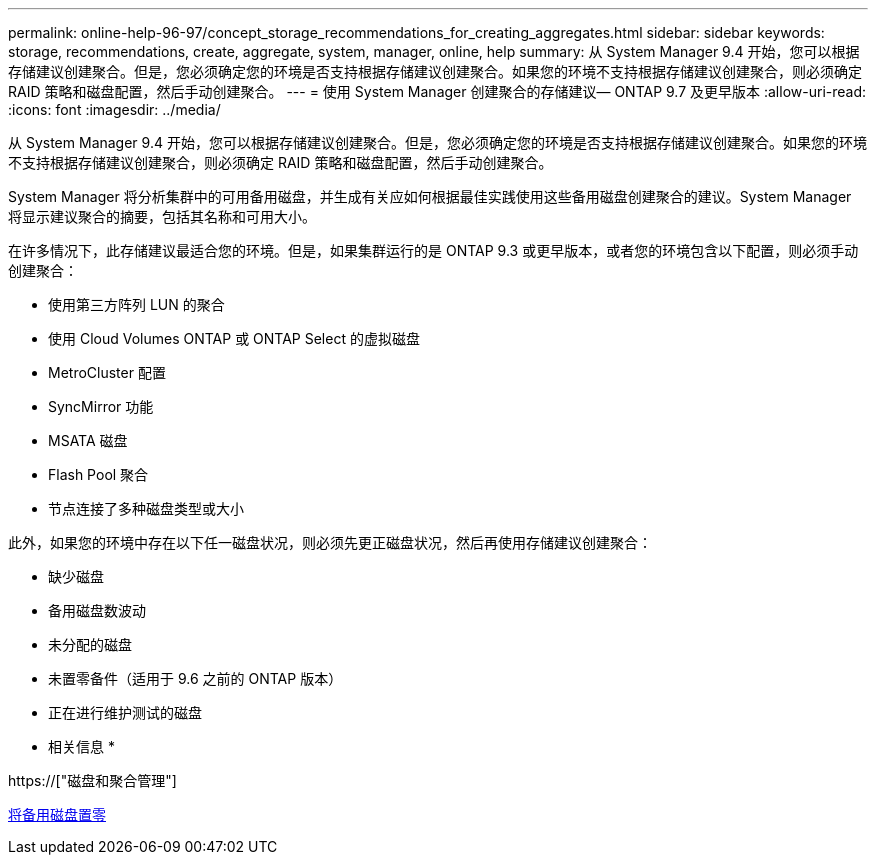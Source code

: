 ---
permalink: online-help-96-97/concept_storage_recommendations_for_creating_aggregates.html 
sidebar: sidebar 
keywords: storage, recommendations, create, aggregate, system, manager, online, help 
summary: 从 System Manager 9.4 开始，您可以根据存储建议创建聚合。但是，您必须确定您的环境是否支持根据存储建议创建聚合。如果您的环境不支持根据存储建议创建聚合，则必须确定 RAID 策略和磁盘配置，然后手动创建聚合。 
---
= 使用 System Manager 创建聚合的存储建议— ONTAP 9.7 及更早版本
:allow-uri-read: 
:icons: font
:imagesdir: ../media/


[role="lead"]
从 System Manager 9.4 开始，您可以根据存储建议创建聚合。但是，您必须确定您的环境是否支持根据存储建议创建聚合。如果您的环境不支持根据存储建议创建聚合，则必须确定 RAID 策略和磁盘配置，然后手动创建聚合。

System Manager 将分析集群中的可用备用磁盘，并生成有关应如何根据最佳实践使用这些备用磁盘创建聚合的建议。System Manager 将显示建议聚合的摘要，包括其名称和可用大小。

在许多情况下，此存储建议最适合您的环境。但是，如果集群运行的是 ONTAP 9.3 或更早版本，或者您的环境包含以下配置，则必须手动创建聚合：

* 使用第三方阵列 LUN 的聚合
* 使用 Cloud Volumes ONTAP 或 ONTAP Select 的虚拟磁盘
* MetroCluster 配置
* SyncMirror 功能
* MSATA 磁盘
* Flash Pool 聚合
* 节点连接了多种磁盘类型或大小


此外，如果您的环境中存在以下任一磁盘状况，则必须先更正磁盘状况，然后再使用存储建议创建聚合：

* 缺少磁盘
* 备用磁盘数波动
* 未分配的磁盘
* 未置零备件（适用于 9.6 之前的 ONTAP 版本）
* 正在进行维护测试的磁盘


* 相关信息 *

https://["磁盘和聚合管理"]

xref:task_zeroing_disks.adoc[将备用磁盘置零]

